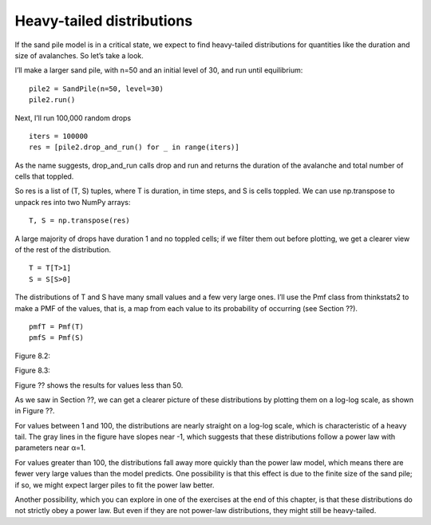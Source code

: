 Heavy-tailed distributions
--------------------------
If the sand pile model is in a critical state, we expect to find heavy-tailed distributions for quantities like the duration and size of avalanches. So let’s take a look.

I’ll make a larger sand pile, with n=50 and an initial level of 30, and run until equilibrium:

::
        
    pile2 = SandPile(n=50, level=30)
    pile2.run()

Next, I’ll run 100,000 random drops

::

    iters = 100000
    res = [pile2.drop_and_run() for _ in range(iters)]

As the name suggests, drop_and_run calls drop and run and returns the duration of the avalanche and total number of cells that toppled.

So res is a list of (T, S) tuples, where T is duration, in time steps, and S is cells toppled. We can use np.transpose to unpack res into two NumPy arrays:

::

    T, S = np.transpose(res)

A large majority of drops have duration 1 and no toppled cells; if we filter them out before plotting, we get a clearer view of the rest of the distribution.

::

    T = T[T>1]
    S = S[S>0]

The distributions of T and S have many small values and a few very large ones. I’ll use the Pmf class from thinkstats2 to make a PMF of the values, that is, a map from each value to its probability of occurring (see Section ??).

::

    pmfT = Pmf(T)
    pmfS = Pmf(S)

Figure 8.2::

Figure 8.3::

Figure ?? shows the results for values less than 50.

As we saw in Section ??, we can get a clearer picture of these distributions by plotting them on a log-log scale, as shown in Figure ??.

For values between 1 and 100, the distributions are nearly straight on a log-log scale, which is characteristic of a heavy tail. The gray lines in the figure have slopes near -1, which suggests that these distributions follow a power law with parameters near α=1.

For values greater than 100, the distributions fall away more quickly than the power law model, which means there are fewer very large values than the model predicts. One possibility is that this effect is due to the finite size of the sand pile; if so, we might expect larger piles to fit the power law better.

Another possibility, which you can explore in one of the exercises at the end of this chapter, is that these distributions do not strictly obey a power law. But even if they are not power-law distributions, they might still be heavy-tailed.
